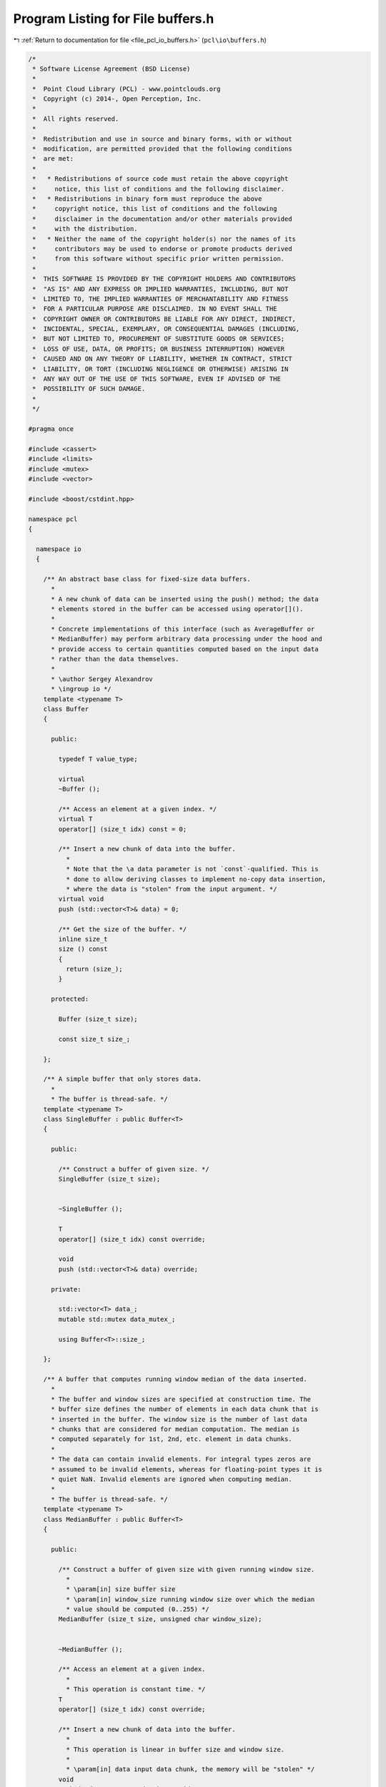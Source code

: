 
.. _program_listing_file_pcl_io_buffers.h:

Program Listing for File buffers.h
==================================

|exhale_lsh| :ref:`Return to documentation for file <file_pcl_io_buffers.h>` (``pcl\io\buffers.h``)

.. |exhale_lsh| unicode:: U+021B0 .. UPWARDS ARROW WITH TIP LEFTWARDS

.. code-block:: cpp

   /*
    * Software License Agreement (BSD License)
    *
    *  Point Cloud Library (PCL) - www.pointclouds.org
    *  Copyright (c) 2014-, Open Perception, Inc.
    *
    *  All rights reserved.
    *
    *  Redistribution and use in source and binary forms, with or without
    *  modification, are permitted provided that the following conditions
    *  are met:
    *
    *   * Redistributions of source code must retain the above copyright
    *     notice, this list of conditions and the following disclaimer.
    *   * Redistributions in binary form must reproduce the above
    *     copyright notice, this list of conditions and the following
    *     disclaimer in the documentation and/or other materials provided
    *     with the distribution.
    *   * Neither the name of the copyright holder(s) nor the names of its
    *     contributors may be used to endorse or promote products derived
    *     from this software without specific prior written permission.
    *
    *  THIS SOFTWARE IS PROVIDED BY THE COPYRIGHT HOLDERS AND CONTRIBUTORS
    *  "AS IS" AND ANY EXPRESS OR IMPLIED WARRANTIES, INCLUDING, BUT NOT
    *  LIMITED TO, THE IMPLIED WARRANTIES OF MERCHANTABILITY AND FITNESS
    *  FOR A PARTICULAR PURPOSE ARE DISCLAIMED. IN NO EVENT SHALL THE
    *  COPYRIGHT OWNER OR CONTRIBUTORS BE LIABLE FOR ANY DIRECT, INDIRECT,
    *  INCIDENTAL, SPECIAL, EXEMPLARY, OR CONSEQUENTIAL DAMAGES (INCLUDING,
    *  BUT NOT LIMITED TO, PROCUREMENT OF SUBSTITUTE GOODS OR SERVICES;
    *  LOSS OF USE, DATA, OR PROFITS; OR BUSINESS INTERRUPTION) HOWEVER
    *  CAUSED AND ON ANY THEORY OF LIABILITY, WHETHER IN CONTRACT, STRICT
    *  LIABILITY, OR TORT (INCLUDING NEGLIGENCE OR OTHERWISE) ARISING IN
    *  ANY WAY OUT OF THE USE OF THIS SOFTWARE, EVEN IF ADVISED OF THE
    *  POSSIBILITY OF SUCH DAMAGE.
    *
    */
   
   #pragma once
   
   #include <cassert>
   #include <limits>
   #include <mutex>
   #include <vector>
   
   #include <boost/cstdint.hpp>
   
   namespace pcl
   {
   
     namespace io
     {
   
       /** An abstract base class for fixed-size data buffers.
         *
         * A new chunk of data can be inserted using the push() method; the data
         * elements stored in the buffer can be accessed using operator[]().
         *
         * Concrete implementations of this interface (such as AverageBuffer or
         * MedianBuffer) may perform arbitrary data processing under the hood and
         * provide access to certain quantities computed based on the input data
         * rather than the data themselves.
         *
         * \author Sergey Alexandrov
         * \ingroup io */
       template <typename T>
       class Buffer
       {
   
         public:
   
           typedef T value_type;
   
           virtual
           ~Buffer ();
   
           /** Access an element at a given index. */
           virtual T
           operator[] (size_t idx) const = 0;
   
           /** Insert a new chunk of data into the buffer.
             *
             * Note that the \a data parameter is not `const`-qualified. This is
             * done to allow deriving classes to implement no-copy data insertion,
             * where the data is "stolen" from the input argument. */
           virtual void
           push (std::vector<T>& data) = 0;
   
           /** Get the size of the buffer. */
           inline size_t
           size () const
           {
             return (size_);
           }
   
         protected:
   
           Buffer (size_t size);
   
           const size_t size_;
   
       };
   
       /** A simple buffer that only stores data.
         *
         * The buffer is thread-safe. */
       template <typename T>
       class SingleBuffer : public Buffer<T>
       {
   
         public:
   
           /** Construct a buffer of given size. */
           SingleBuffer (size_t size);
   
           
           ~SingleBuffer ();
   
           T
           operator[] (size_t idx) const override;
   
           void
           push (std::vector<T>& data) override;
   
         private:
   
           std::vector<T> data_;
           mutable std::mutex data_mutex_;
   
           using Buffer<T>::size_;
   
       };
   
       /** A buffer that computes running window median of the data inserted.
         *
         * The buffer and window sizes are specified at construction time. The
         * buffer size defines the number of elements in each data chunk that is
         * inserted in the buffer. The window size is the number of last data
         * chunks that are considered for median computation. The median is
         * computed separately for 1st, 2nd, etc. element in data chunks.
         *
         * The data can contain invalid elements. For integral types zeros are
         * assumed to be invalid elements, whereas for floating-point types it is
         * quiet NaN. Invalid elements are ignored when computing median.
         *
         * The buffer is thread-safe. */
       template <typename T>
       class MedianBuffer : public Buffer<T>
       {
   
         public:
   
           /** Construct a buffer of given size with given running window size.
             *
             * \param[in] size buffer size
             * \param[in] window_size running window size over which the median
             * value should be computed (0..255) */
           MedianBuffer (size_t size, unsigned char window_size);
   
           
           ~MedianBuffer ();
   
           /** Access an element at a given index.
             *
             * This operation is constant time. */
           T
           operator[] (size_t idx) const override;
   
           /** Insert a new chunk of data into the buffer.
             *
             * This operation is linear in buffer size and window size.
             *
             * \param[in] data input data chunk, the memory will be "stolen" */
           void
           push (std::vector<T>& data) override;
   
         private:
   
           /** Compare two data elements.
             *
             * Invalid value is assumed to be larger than everything else. If both values
             * are invalid, they are assumed to be equal.
             *
             * \return -1 if \c a < \c b, 0 if \c a == \c b, 1 if \c a > \c b */
           static int compare (T a, T b);
   
           const unsigned char window_size_;
           const unsigned char midpoint_;
   
           /// Data pushed into the buffer (last window_size_ chunks), logically
           /// organized as a circular buffer
           std::vector<std::vector<T> > data_;
   
           /// Index of the last pushed data chunk in the data_ circular buffer
           unsigned char data_current_idx_;
   
           /// Indices that the argsort function would produce for data_ (with
           /// dimensions swapped)
           std::vector<std::vector<unsigned char> > data_argsort_indices_;
   
           /// Number of invalid values in the buffer
           std::vector<unsigned char> data_invalid_count_;
   
           mutable std::mutex data_mutex_;
   
           using Buffer<T>::size_;
   
       };
   
       /** A buffer that computes running window average of the data inserted.
         *
         * The buffer and window sizes are specified at construction time. The
         * buffer size defines the number of elements in each data chunk that is
         * inserted in the buffer. The window size is the number of last data
         * chunks that are considered for average computation. The average is
         * computed separately for 1st, 2nd, etc. element in data chunks.
         *
         * The data can contain invalid elements. For integral types zeros are
         * assumed to be invalid elements, whereas for floating-point types it is
         * quiet NaN. Invalid elements are ignored when computing average.
         *
         * The buffer is thread-safe. */
       template <typename T>
       class AverageBuffer : public Buffer<T>
       {
   
         public:
   
           /** Construct a buffer of given size with given running window size.
             *
             * \param[in] size buffer size
             * \param[in] window_size running window size over which the median
             * value should be computed (0..255) */
           AverageBuffer (size_t size, unsigned char window_size);
   
           
           ~AverageBuffer ();
   
           /** Access an element at a given index.
             *
             * This operation is constant time. */
           T
           operator[] (size_t idx) const override;
   
           /** Insert a new chunk of data into the buffer.
             *
             * This operation is linear in buffer size.
             *
             * \param[in] data input data chunk, the memory will be "stolen" */
           void
           push (std::vector<T>& data) override;
   
         private:
   
           const unsigned char window_size_;
   
           /// Data pushed into the buffer (last window_size_ chunks), logically
           /// organized as a circular buffer
           std::vector<std::vector<T> > data_;
   
           /// Index of the last pushed data chunk in the data_ circular buffer
           unsigned char data_current_idx_;
   
           /// Current sum of the buffer
           std::vector<T> data_sum_;
   
           /// Number of invalid values in the buffer
           std::vector<unsigned char> data_invalid_count_;
   
           mutable std::mutex data_mutex_;
   
           using Buffer<T>::size_;
   
       };
   
     }
   
   }
   
   #include <pcl/io/impl/buffers.hpp>
